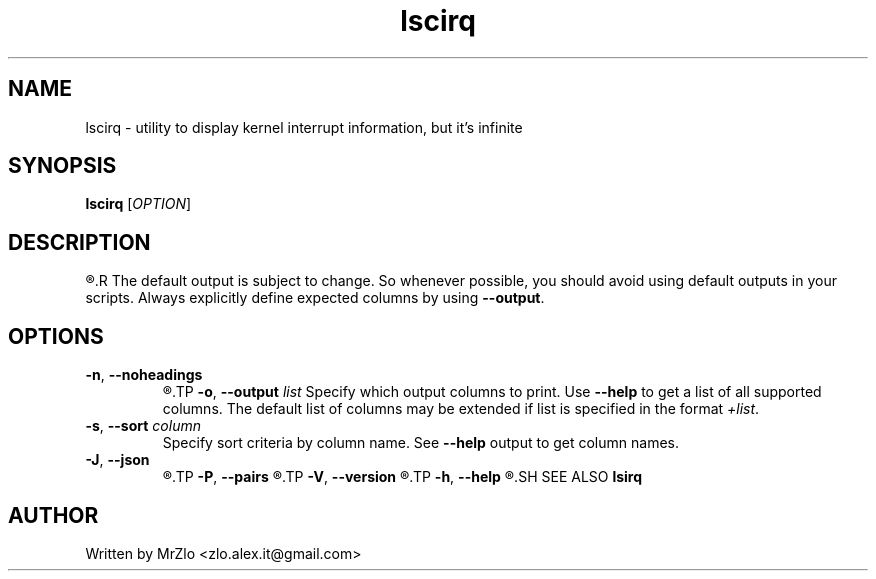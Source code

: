 .TH "lscirq" "1" "April 5, 2020" "lscirq"
.SH NAME
lscirq - utility to display kernel interrupt information, but it's infinite
.SH SYNOPSIS
.B lscirq
.RI "[" "OPTION" "]"
.SH DESCRIPTION
.R "Display kernel interrupt counter information."
.R
.RB "The default output is subject to change. So whenever possible, you should avoid using default outputs in your scripts. Always explicitly define expected columns by using " "--output" "."
.SH OPTIONS
.TP
.BR "-n" ", " "--noheadings"
.R "Don't print headings."
.TP
.BR "-o" ", " "--output \fIlist"
.RB "Specify which output columns to print.  Use " "--help " "to get a list of all supported columns.  The default list of columns may be extended if list is specified in the format \fI+list\fR."
.TP
.BR "-s" ", " "--sort \fIcolumn"
.RB "Specify sort criteria by column name.  See " "--help " "output to get column names."
.TP
.BR "-J" ", " "--json"
.R "Use JSON output format."
.TP
.BR "-P" ", " "--pairs"
.R "Produce output in the form of key="value" pairs.  All potentially unsafe characters are hex-escaped (\\x<code>)."
.TP
.BR "-V" ", " "--version"
.R "Display version information and exit."
.TP
.BR "-h" ", " "--help"
.R "Display help text and exit."
.SH SEE ALSO
.B lsirq
.SH AUTHOR
Written by MrZlo <zlo.alex.it@gmail.com>
